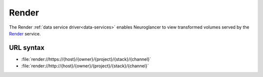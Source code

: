 .. _render-datasource:

Render
======

The Render :ref:`data service driver<data-services>` enables Neuroglancer to
view transformed volumes served by the `Render
<https://github.com/saalfeldlab/render>`__ service.

URL syntax
----------

- :file:`render://https://{host}/{owner}/{project}/{stack}/{channel}`
- :file:`render://http://{host}/{owner}/{project}/{stack}/{channel}`
